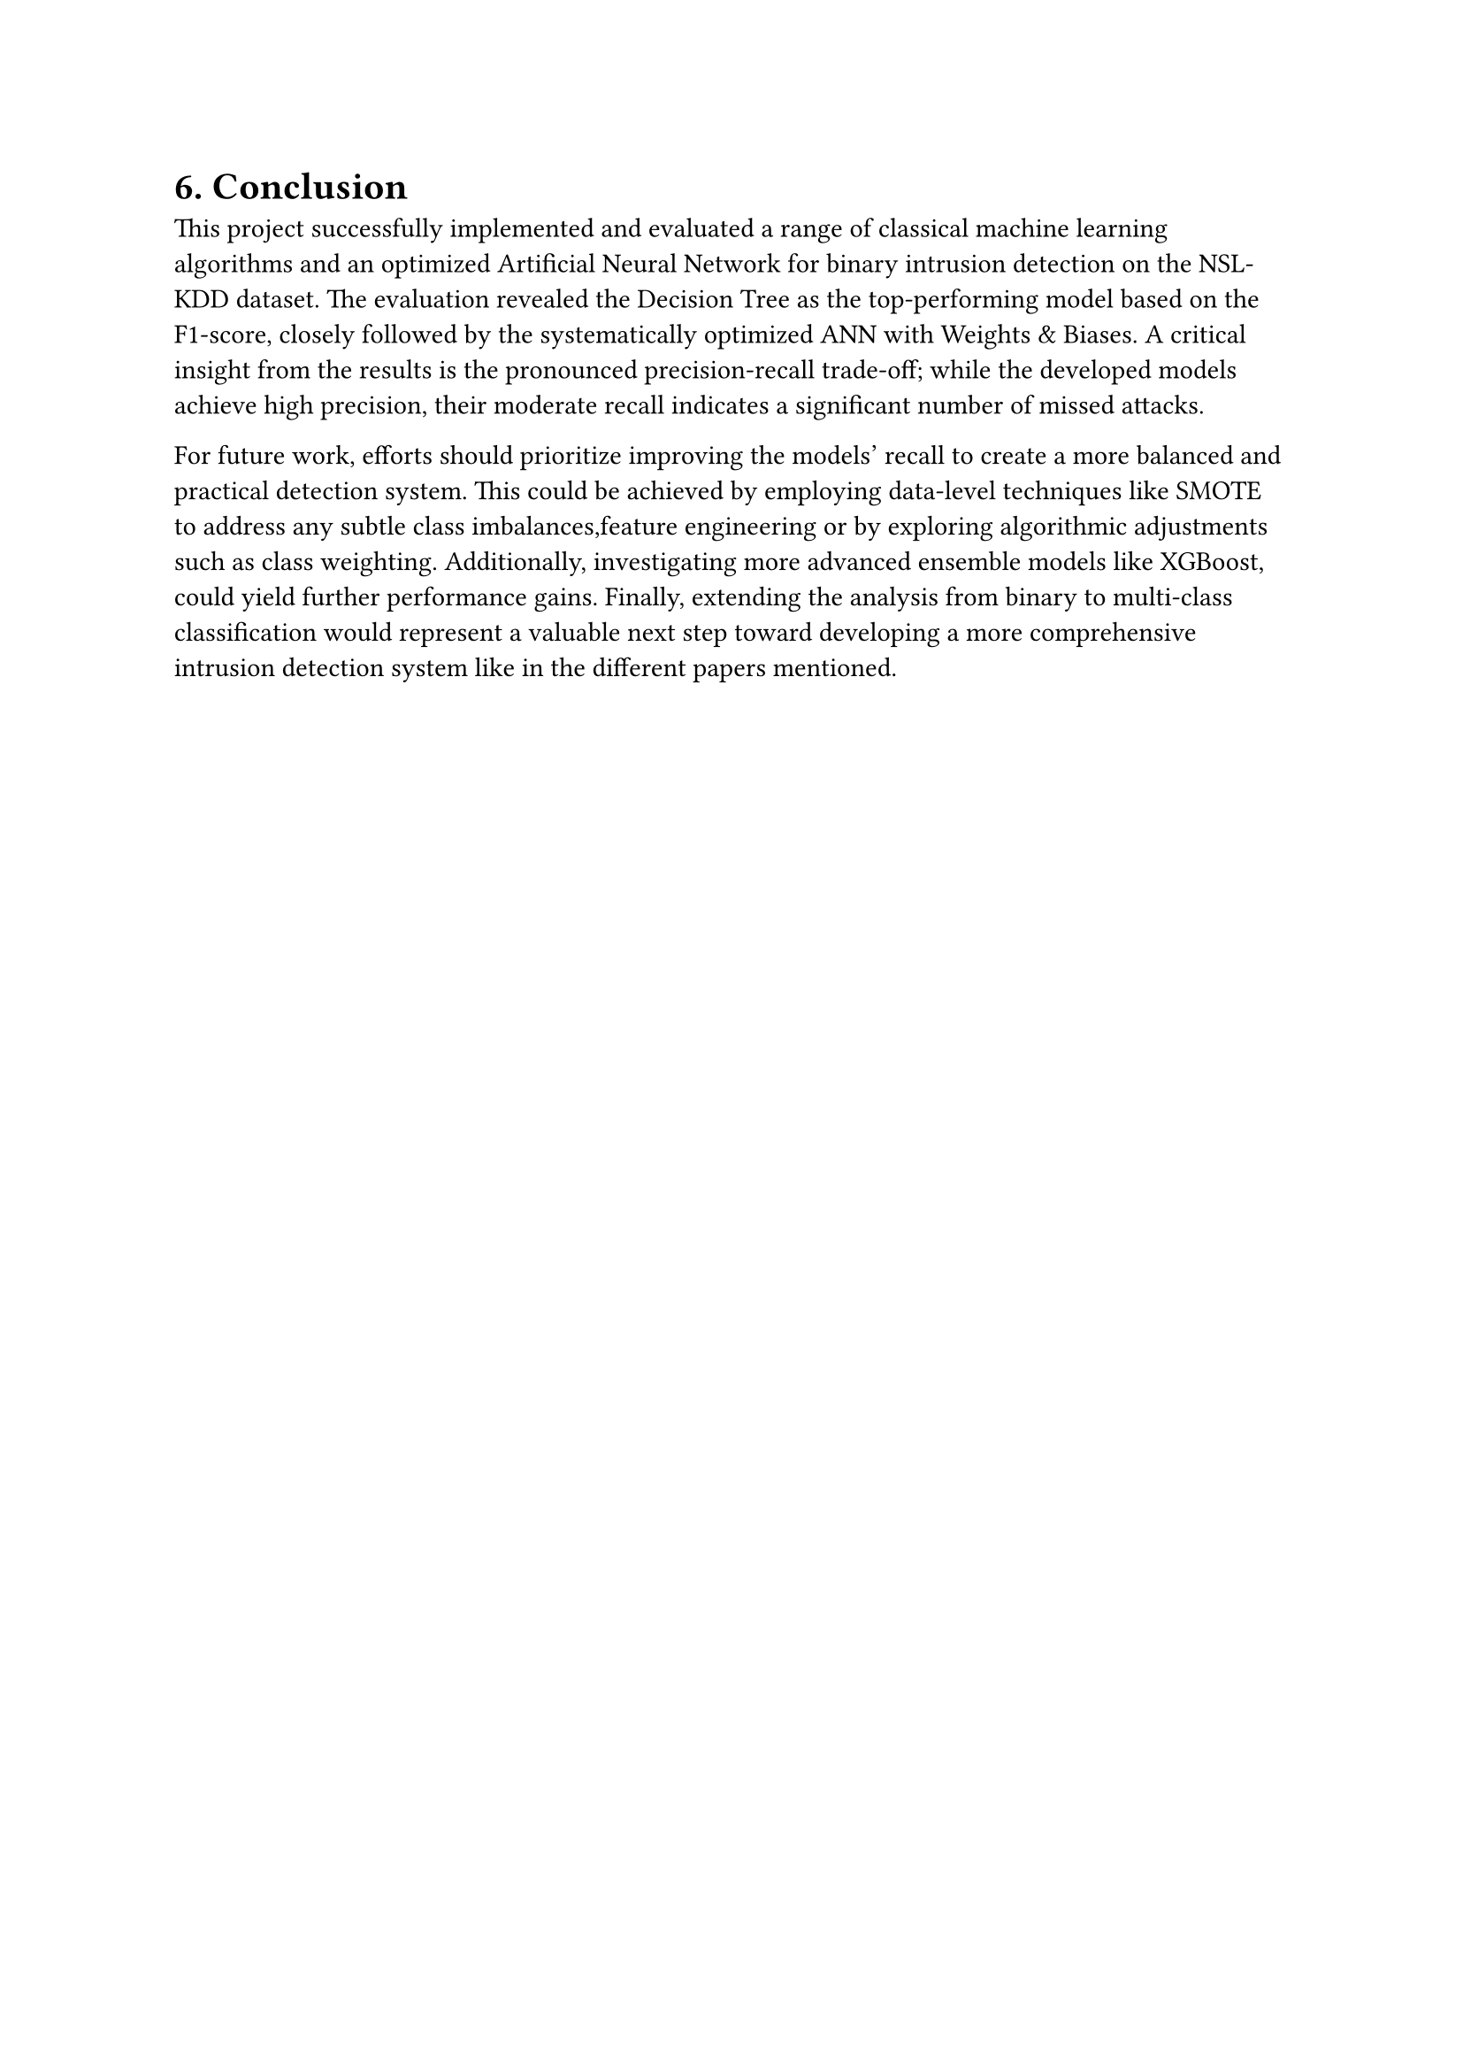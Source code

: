 = 6. Conclusion

This project successfully implemented and evaluated a range of classical machine learning algorithms and an optimized Artificial Neural Network for binary intrusion detection on the NSL-KDD dataset. The evaluation revealed the Decision Tree as the top-performing model based on the F1-score, closely followed by the systematically optimized ANN with Weights & Biases. A critical insight from the results is the pronounced precision-recall trade-off; while the developed models achieve high precision, their moderate recall indicates a significant number of missed attacks. 

For future work, efforts should prioritize improving the models' recall to create a more balanced and practical detection system. This could be achieved by employing data-level techniques like SMOTE to address any subtle class imbalances,feature engineering or by exploring algorithmic adjustments such as class weighting. Additionally, investigating more advanced ensemble models like XGBoost, could yield further performance gains. Finally, extending the analysis from binary to multi-class classification would represent a valuable next step toward developing a more comprehensive intrusion detection system like in the different papers mentioned. 

